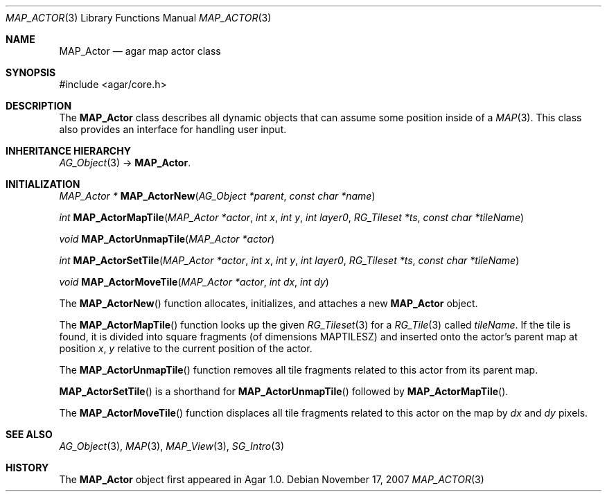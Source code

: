 .\"
.\" Copyright (c) 2007 Hypertriton, Inc. <http://hypertriton.com/>
.\" All rights reserved.
.\"
.\" Redistribution and use in source and binary forms, with or without
.\" modification, are permitted provided that the following conditions
.\" are met:
.\" 1. Redistributions of source code must retain the above copyright
.\"    notice, this list of conditions and the following disclaimer.
.\" 2. Redistributions in binary form must reproduce the above copyright
.\"    notice, this list of conditions and the following disclaimer in the
.\"    documentation and/or other materials provided with the distribution.
.\" 
.\" THIS SOFTWARE IS PROVIDED BY THE AUTHOR ``AS IS'' AND ANY EXPRESS OR
.\" IMPLIED WARRANTIES, INCLUDING, BUT NOT LIMITED TO, THE IMPLIED
.\" WARRANTIES OF MERCHANTABILITY AND FITNESS FOR A PARTICULAR PURPOSE
.\" ARE DISCLAIMED. IN NO EVENT SHALL THE AUTHOR BE LIABLE FOR ANY DIRECT,
.\" INDIRECT, INCIDENTAL, SPECIAL, EXEMPLARY, OR CONSEQUENTIAL DAMAGES
.\" (INCLUDING BUT NOT LIMITED TO, PROCUREMENT OF SUBSTITUTE GOODS OR
.\" SERVICES; LOSS OF USE, DATA, OR PROFITS; OR BUSINESS INTERRUPTION)
.\" HOWEVER CAUSED AND ON ANY THEORY OF LIABILITY, WHETHER IN CONTRACT,
.\" STRICT LIABILITY, OR TORT (INCLUDING NEGLIGENCE OR OTHERWISE) ARISING
.\" IN ANY WAY OUT OF THE USE OF THIS SOFTWARE EVEN IF ADVISED OF THE
.\" POSSIBILITY OF SUCH DAMAGE.
.\"
.Dd November 17, 2007
.Dt MAP_ACTOR 3
.Os
.ds vT Agar-MAP API Reference
.ds oS Agar 1.3
.Sh NAME
.Nm MAP_Actor
.Nd agar map actor class
.Sh SYNOPSIS
.Bd -literal
#include <agar/core.h>
.Ed
.Sh DESCRIPTION
The
.Nm
class describes all dynamic objects that can assume some position inside
of a
.Xr MAP 3 .
This class also provides an interface for handling user input.
.Sh INHERITANCE HIERARCHY
.Xr AG_Object 3 ->
.Nm .
.Sh INITIALIZATION
.nr nS 1
.Ft "MAP_Actor *"
.Fn MAP_ActorNew "AG_Object *parent" "const char *name"
.Pp
.Ft int
.Fn MAP_ActorMapTile "MAP_Actor *actor" "int x" "int y" "int layer0" "RG_Tileset *ts" "const char *tileName"
.Pp
.Ft void
.Fn MAP_ActorUnmapTile "MAP_Actor *actor"
.Pp
.Ft int
.Fn MAP_ActorSetTile "MAP_Actor *actor" "int x" "int y" "int layer0" "RG_Tileset *ts" "const char *tileName"
.Pp
.Ft void
.Fn MAP_ActorMoveTile "MAP_Actor *actor" "int dx" "int dy"
.Pp
.nr nS 0
The
.Fn MAP_ActorNew
function allocates, initializes, and attaches a new
.Nm
object.
.Pp
The
.Fn MAP_ActorMapTile
function looks up the given
.Xr RG_Tileset 3
for a
.Xr RG_Tile 3
called
.Fa tileName .
If the tile is found, it is divided into square fragments (of
dimensions
.Dv MAPTILESZ )
and inserted onto the actor's parent map at position
.Fa x ,
.Fa y
relative to the current position of the actor.
.Pp
The
.Fn MAP_ActorUnmapTile
function removes all tile fragments related to this actor from its parent
map.
.Pp
.Fn MAP_ActorSetTile
is a shorthand for
.Fn MAP_ActorUnmapTile
followed by
.Fn MAP_ActorMapTile .
.Pp
The
.Fn MAP_ActorMoveTile
function displaces all tile fragments related to this actor on the map by
.Fa dx
and
.Fa dy
pixels.
.Sh SEE ALSO
.Xr AG_Object 3 ,
.Xr MAP 3 ,
.Xr MAP_View 3 ,
.Xr SG_Intro 3
.Sh HISTORY
The
.Nm
object first appeared in Agar 1.0.
